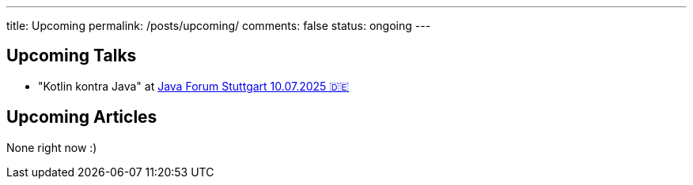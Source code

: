 ---
title: Upcoming
permalink: /posts/upcoming/
comments: false
status: ongoing
---

== Upcoming Talks

* "Kotlin kontra Java" at link:https://www.java-forum-stuttgart.de/vortraege/kotlin-kontra-java/[Java Forum Stuttgart 10.07.2025 🇩🇪]

== Upcoming Articles

None right now :)
